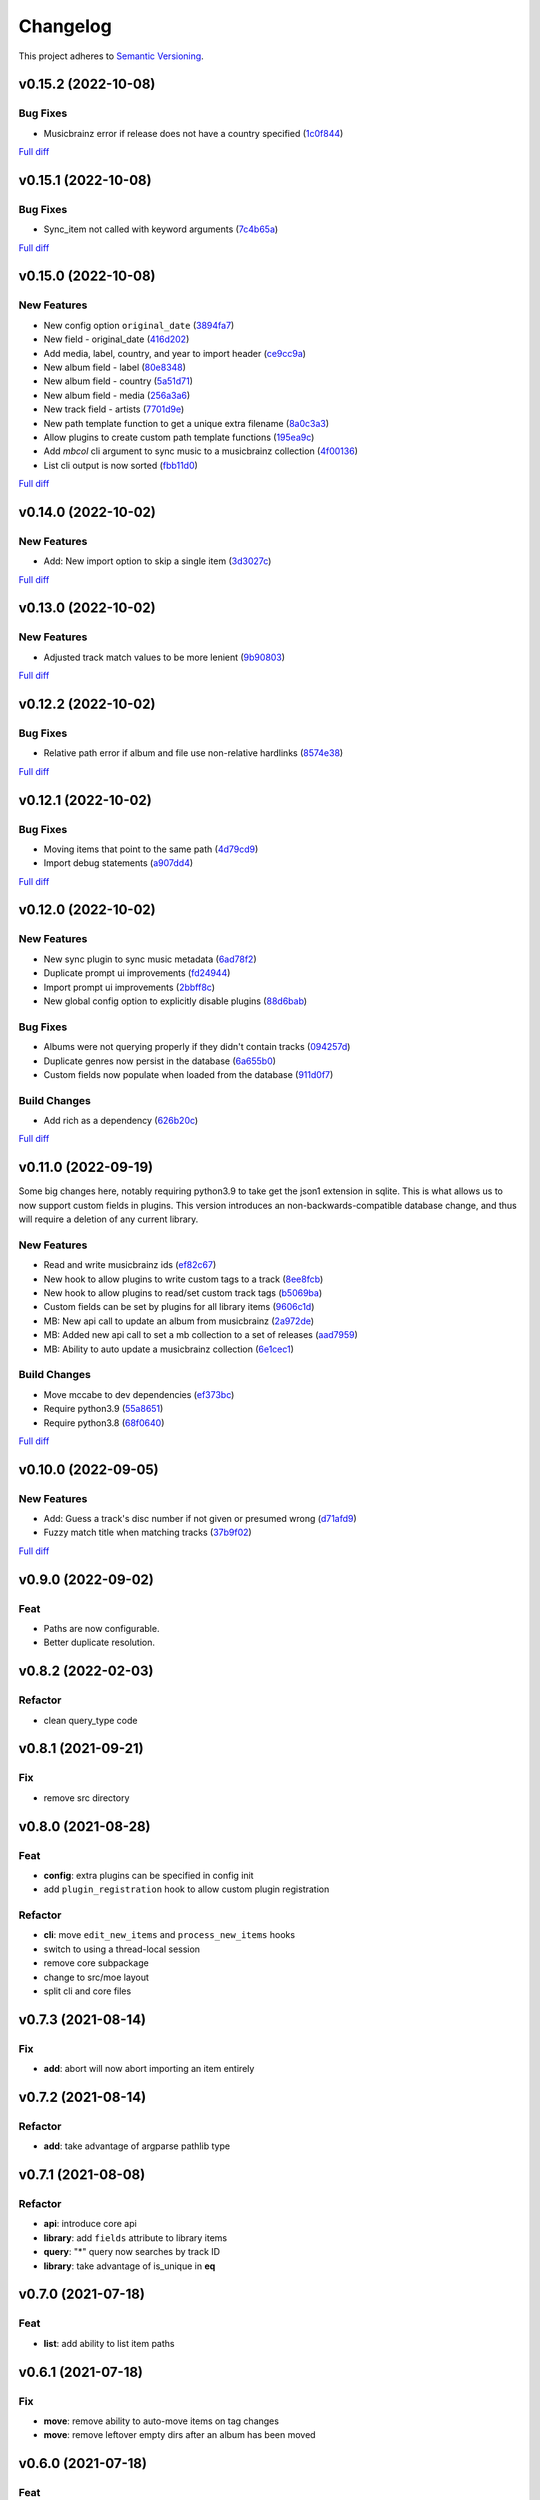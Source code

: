 #########
Changelog
#########

This project adheres to `Semantic Versioning <https://semver.org/spec/v2.0.0.html>`_.

v0.15.2 (2022-10-08)
====================

Bug Fixes
---------
* Musicbrainz error if release does not have a country specified (`1c0f844 <https://github.com/MoeMusic/Moe/commit/1c0f844ddb595ba04ac0a947a7e02d33d48f1121>`_)

`Full diff <https://github.com/MoeMusic/Moe/compare/v0.15.1...v0.15.2>`__

v0.15.1 (2022-10-08)
====================

Bug Fixes
---------
* Sync_item not called with keyword arguments (`7c4b65a <https://github.com/MoeMusic/Moe/commit/7c4b65a854abe62aab3f1c13f0829dd6d01f9f95>`_)

`Full diff <https://github.com/MoeMusic/Moe/compare/v0.15.0...v0.15.1>`__

v0.15.0 (2022-10-08)
====================

New Features
------------
* New config option ``original_date`` (`3894fa7 <https://github.com/MoeMusic/Moe/commit/3894fa716e45150531c4dfe7473aa7f701ec542c>`_)
* New field - original_date (`416d202 <https://github.com/MoeMusic/Moe/commit/416d20282debdfd2cc1bc2f2fb97246522724b41>`_)
* Add media, label, country, and year to import header (`ce9cc9a <https://github.com/MoeMusic/Moe/commit/ce9cc9a42efdbae7b55bcb12c5328c7b373f68cb>`_)
* New album field - label (`80e8348 <https://github.com/MoeMusic/Moe/commit/80e8348972591b337d9c67cb1fc0d432a44eb949>`_)
* New album field - country (`5a51d71 <https://github.com/MoeMusic/Moe/commit/5a51d716ba731f03a4d07d8f70707bebd8cd3ea9>`_)
* New album field - media (`256a3a6 <https://github.com/MoeMusic/Moe/commit/256a3a673182b917c3a2c09773b205ee6204c42a>`_)
* New track field - artists (`7701d9e <https://github.com/MoeMusic/Moe/commit/7701d9e8ec18e9dd26c788ce5570b5a8d62d4218>`_)
* New path template function to get a unique extra filename (`8a0c3a3 <https://github.com/MoeMusic/Moe/commit/8a0c3a3fd615b5defde64ecb348e914ff2c29306>`_)
* Allow plugins to create custom path template functions (`195ea9c <https://github.com/MoeMusic/Moe/commit/195ea9c4f32950dd81ce8ec2704421e3bb03a949>`_)
* Add `mbcol` cli argument to sync music to a musicbrainz collection (`4f00136 <https://github.com/MoeMusic/Moe/commit/4f001362487795ed76efaf5e27065ec16a9f918f>`_)
* List cli output is now sorted (`fbb11d0 <https://github.com/MoeMusic/Moe/commit/fbb11d0826b265e871f6676690ddf053760fba76>`_)

`Full diff <https://github.com/MoeMusic/Moe/compare/v0.14.0...v0.15.0>`__

v0.14.0 (2022-10-02)
====================

New Features
------------
* Add: New import option to skip a single item (`3d3027c <https://github.com/MoeMusic/Moe/commit/3d3027c5ab37d78a24bffbf014cce4dc19d4c435>`_)

`Full diff <https://github.com/MoeMusic/Moe/compare/v0.13.0...v0.14.0>`__

v0.13.0 (2022-10-02)
====================

New Features
------------
* Adjusted track match values to be more lenient (`9b90803 <https://github.com/MoeMusic/Moe/commit/9b90803b50acd09ede30d3318967bc686bffed4b>`_)

`Full diff <https://github.com/MoeMusic/Moe/compare/v0.12.2...v0.13.0>`__

v0.12.2 (2022-10-02)
====================

Bug Fixes
---------
* Relative path error if album and file use non-relative hardlinks (`8574e38 <https://github.com/MoeMusic/Moe/commit/8574e382a54e77b3c221f851c3fa910b3a45afbf>`_)

`Full diff <https://github.com/MoeMusic/Moe/compare/v0.12.1...v0.12.2>`__

v0.12.1 (2022-10-02)
====================

Bug Fixes
---------
* Moving items that point to the same path (`4d79cd9 <https://github.com/MoeMusic/Moe/commit/4d79cd946f100d280475976a19aa0b950b29642c>`_)
* Import debug statements (`a907dd4 <https://github.com/MoeMusic/Moe/commit/a907dd42ef01d8ab23b47ff0c5462973297c0d26>`_)

`Full diff <https://github.com/MoeMusic/Moe/compare/v0.12.0...v0.12.1>`__

v0.12.0 (2022-10-02)
====================

New Features
------------
* New sync plugin to sync music metadata (`6ad78f2 <https://github.com/MoeMusic/Moe/commit/6ad78f2cd97bcd61647905bdd39d5eaf62b69ff6>`_)
* Duplicate prompt ui improvements (`fd24944 <https://github.com/MoeMusic/Moe/commit/fd24944ace7ea8cbf4d0bef3ced869634108ead1>`_)
* Import prompt ui improvements (`2bbff8c <https://github.com/MoeMusic/Moe/commit/2bbff8ca05856565bd231ca5a0976ed0ccd54f19>`_)
* New global config option to explicitly disable plugins (`88d6bab <https://github.com/MoeMusic/Moe/commit/88d6babe6c0d1a23c460723f412062b59e3fc6e2>`_)

Bug Fixes
---------
* Albums were not querying properly if they didn't contain tracks (`094257d <https://github.com/MoeMusic/Moe/commit/094257d35e1e6a938495e6288cb01e969ad7868b>`_)
* Duplicate genres now persist in the database (`6a655b0 <https://github.com/MoeMusic/Moe/commit/6a655b00f73bf392ef843ac0068fb77c013668ef>`_)
* Custom fields now populate when loaded from the database (`911d0f7 <https://github.com/MoeMusic/Moe/commit/911d0f726c355d6d7ddbfbd812db8dce5b931afd>`_)

Build Changes
-------------
* Add rich as a dependency (`626b20c <https://github.com/MoeMusic/Moe/commit/626b20cda8ae798329fcb083b634b952a903e479>`_)

`Full diff <https://github.com/MoeMusic/Moe/compare/v0.11.0...v0.12.0>`__

v0.11.0 (2022-09-19)
====================

Some big changes here, notably requiring python3.9 to take get the json1 extension in sqlite. This is what allows us to now support custom fields in plugins. This version introduces an non-backwards-compatible database change, and thus will require a deletion of any current library.

New Features
------------
* Read and write musicbrainz ids (`ef82c67 <https://github.com/MoeMusic/Moe/commit/ef82c672d21d70c59f0454b0b4d6fa22ef4ad0a9>`_)
* New hook to allow plugins to write custom tags to a track (`8ee8fcb <https://github.com/MoeMusic/Moe/commit/8ee8fcbebcab76a2fbf0ee096a0d346e51fe2874>`_)
* New hook to allow plugins to read/set custom track tags (`b5069ba <https://github.com/MoeMusic/Moe/commit/b5069ba2fc2164775a07a8e8a6c562a338da2bc1>`_)
* Custom fields can be set by plugins for all library items (`9606c1d <https://github.com/MoeMusic/Moe/commit/9606c1db0c2ce56fb84491a4d1db8af3bb6f6e20>`_)
* MB: New api call to update an album from musicbrainz (`2a972de <https://github.com/MoeMusic/Moe/commit/2a972def93e20714dde54bcadd0f5addad3c0a1a>`_)
* MB: Added new api call to set a mb collection to a set of releases (`aad7959 <https://github.com/MoeMusic/Moe/commit/aad7959a9edbec4e2d83c4a88d2c5bb83706daaa>`_)
* MB: Ability to auto update a musicbrainz collection (`6e1cec1 <https://github.com/MoeMusic/Moe/commit/6e1cec166ae76def39bd0970200168f55d67cf3e>`_)

Build Changes
-------------
* Move mccabe to dev dependencies (`ef373bc <https://github.com/MoeMusic/Moe/commit/ef373bcadbb0b32bb38a2a27612964c821a3e30f>`_)
* Require python3.9 (`55a8651 <https://github.com/MoeMusic/Moe/commit/55a86519584be1f276a12a61cdfca589b3ea5041>`_)
* Require python3.8 (`68f0640 <https://github.com/MoeMusic/Moe/commit/68f064099097465320f85f8f4107f99542cf19c4>`_)

`Full diff <https://github.com/MoeMusic/Moe/compare/v0.10.0...v0.11.0>`__

v0.10.0 (2022-09-05)
====================

New Features
------------
* Add: Guess a track's disc number if not given or presumed wrong (`d71afd9 <https://github.com/MoeMusic/Moe/commit/d71afd9efd5d7cd65efabd383c4fe2da1c54613e>`_)
* Fuzzy match title when matching tracks (`37b9f02 <https://github.com/MoeMusic/Moe/commit/37b9f02b0649e478e525868c064942057fb6f72b>`_)

`Full diff <https://github.com/MoeMusic/Moe/compare/v0.9.0...v0.10.0>`_

v0.9.0 (2022-09-02)
===================

Feat
----
- Paths are now configurable.
- Better duplicate resolution.

v0.8.2 (2022-02-03)
===================

Refactor
--------

-  clean query_type code

v0.8.1 (2021-09-21)
===================

Fix
---

-  remove src directory

v0.8.0 (2021-08-28)
===================

Feat
----

-  **config**: extra plugins can be specified in config init
-  add ``plugin_registration`` hook to allow custom plugin registration

Refactor
--------

-  **cli**: move ``edit_new_items`` and ``process_new_items`` hooks
-  switch to using a thread-local session
-  remove core subpackage
-  change to src/moe layout
-  split cli and core files

v0.7.3 (2021-08-14)
===================

Fix
---

-  **add**: abort will now abort importing an item entirely

v0.7.2 (2021-08-14)
===================

Refactor
--------

-  **add**: take advantage of argparse pathlib type

v0.7.1 (2021-08-08)
===================

Refactor
--------

-  **api**: introduce core api
-  **library**: add ``fields`` attribute to library items
-  **query**: "*" query now searches by track ID
-  **library**: take advantage of is_unique in **eq**

v0.7.0 (2021-07-18)
===================

.. _feat-1:

Feat
----

-  **list**: add ability to list item paths

v0.6.1 (2021-07-18)
===================

Fix
---

-  **move**: remove ability to auto-move items on tag changes
-  **move**: remove leftover empty dirs after an album has been moved

v0.6.0 (2021-07-18)
===================

Feat
----

-  **move**: add the ``move`` command

v0.5.0 (2021-07-17)
===================

Feat
----

-  **add**: use ‘artist’ as a backup for ‘albumartist’ if missing

v0.4.2 (2021-07-17)
===================

Fix
---

-  **add**: invalid tracks aren’t added as extras and are logged
   properly

v0.4.1 (2021-07-17)
===================

Refactor
--------

-  more appropriate names for sub-command parsers
-  abstract sqlalchemy orm events into new hook specifications

v0.4.0 (2021-07-15)
===================

Feat
----

-  **move**: add ``asciify_paths`` configuration option

Refactor
--------

-  **move**: move/copying tracks & extras now requires a destination

v0.3.12 (2021-07-12)
====================

Refactor
--------

-  mrmoe -> moe

v0.3.11 (2021-07-11)
====================

Refactor
--------

-  **cli**: only print warnings or worse logs for external libraries

v0.3.10 (2021-07-11)
====================

Fix
---

-  **info**: error accessing empty fields

v0.3.9 (2021-07-11)
===================

Refactor
--------

-  **info**: album info now only prints album attributes

v0.3.8 (2021-07-11)
===================

Refactor
--------

-  **track**: remove ``file_ext`` field
-  **track**: genre is now a concatenated string and genres is a list
-  **track**: don’t expose ``album_path`` as a track field
-  **extra**: album -> album_obj

Fix
---

-  **track**: properly read musibrainz track id from file
-  **write**: write date, disc, and disc_total to track file

v0.3.7 (2021-07-11)
===================

Fix
---

-  **move**: album copies to proper directory on add

v0.3.6 (2021-07-10)
===================

Fix
---

-  **move**: don’t move items until they’ve been added to the dB

v0.3.5 (2021-07-08)
===================

Fix
---

-  write and move properly oeprate on all altered items

v0.3.4 (2021-07-08)
===================

Fix
---

-  **library**: error when adding duplicate genres

v0.3.3 (2021-07-08)
===================

Refactor
--------

-  **add**: abstract questionary dependency from API

v0.3.2 (2021-07-07)
===================

Refactor
--------

-  **api**: define the api

v0.3.1 (2021-07-06)
===================

Fix
---

-  **add**: track file types now transferred when adding a new album via
   prompt

v0.3.0 (2021-07-06)
===================

Feat
----

-  **add**: only print new track title on prompt if it changed

v0.2.1 - v0.2.3 (2021-07-02)
============================

Fix issues installing from PYPI. (Lesson learned to use
`test.pypi.org <https://test.pypi.org>`__ next time.)

v0.2.0 (2021-07-01)
===================

Initial Alpha Release!

Basic features include:

-  add/remove/edit/list music to your library
-  import metadata from Musicbrainz
